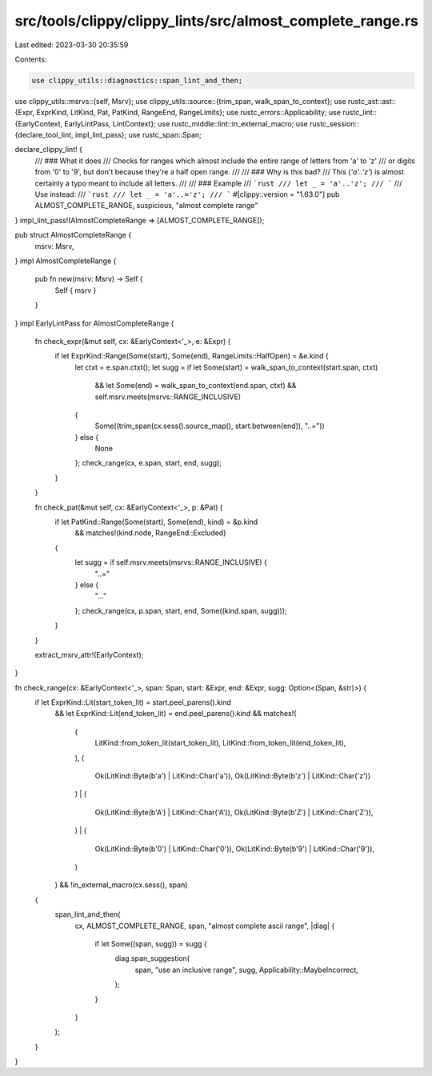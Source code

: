 src/tools/clippy/clippy_lints/src/almost_complete_range.rs
==========================================================

Last edited: 2023-03-30 20:35:59

Contents:

.. code-block:: rs

    use clippy_utils::diagnostics::span_lint_and_then;
use clippy_utils::msrvs::{self, Msrv};
use clippy_utils::source::{trim_span, walk_span_to_context};
use rustc_ast::ast::{Expr, ExprKind, LitKind, Pat, PatKind, RangeEnd, RangeLimits};
use rustc_errors::Applicability;
use rustc_lint::{EarlyContext, EarlyLintPass, LintContext};
use rustc_middle::lint::in_external_macro;
use rustc_session::{declare_tool_lint, impl_lint_pass};
use rustc_span::Span;

declare_clippy_lint! {
    /// ### What it does
    /// Checks for ranges which almost include the entire range of letters from 'a' to 'z'
    /// or digits from '0' to '9', but don't because they're a half open range.
    ///
    /// ### Why is this bad?
    /// This (`'a'..'z'`) is almost certainly a typo meant to include all letters.
    ///
    /// ### Example
    /// ```rust
    /// let _ = 'a'..'z';
    /// ```
    /// Use instead:
    /// ```rust
    /// let _ = 'a'..='z';
    /// ```
    #[clippy::version = "1.63.0"]
    pub ALMOST_COMPLETE_RANGE,
    suspicious,
    "almost complete range"
}
impl_lint_pass!(AlmostCompleteRange => [ALMOST_COMPLETE_RANGE]);

pub struct AlmostCompleteRange {
    msrv: Msrv,
}
impl AlmostCompleteRange {
    pub fn new(msrv: Msrv) -> Self {
        Self { msrv }
    }
}
impl EarlyLintPass for AlmostCompleteRange {
    fn check_expr(&mut self, cx: &EarlyContext<'_>, e: &Expr) {
        if let ExprKind::Range(Some(start), Some(end), RangeLimits::HalfOpen) = &e.kind {
            let ctxt = e.span.ctxt();
            let sugg = if let Some(start) = walk_span_to_context(start.span, ctxt)
                && let Some(end) = walk_span_to_context(end.span, ctxt)
                && self.msrv.meets(msrvs::RANGE_INCLUSIVE)
            {
                Some((trim_span(cx.sess().source_map(), start.between(end)), "..="))
            } else {
                None
            };
            check_range(cx, e.span, start, end, sugg);
        }
    }

    fn check_pat(&mut self, cx: &EarlyContext<'_>, p: &Pat) {
        if let PatKind::Range(Some(start), Some(end), kind) = &p.kind
            && matches!(kind.node, RangeEnd::Excluded)
        {
            let sugg = if self.msrv.meets(msrvs::RANGE_INCLUSIVE) {
                "..="
            } else {
                "..."
            };
            check_range(cx, p.span, start, end, Some((kind.span, sugg)));
        }
    }

    extract_msrv_attr!(EarlyContext);
}

fn check_range(cx: &EarlyContext<'_>, span: Span, start: &Expr, end: &Expr, sugg: Option<(Span, &str)>) {
    if let ExprKind::Lit(start_token_lit) = start.peel_parens().kind
        && let ExprKind::Lit(end_token_lit) = end.peel_parens().kind
        && matches!(
            (
                LitKind::from_token_lit(start_token_lit),
                LitKind::from_token_lit(end_token_lit),
            ),
            (
                Ok(LitKind::Byte(b'a') | LitKind::Char('a')),
                Ok(LitKind::Byte(b'z') | LitKind::Char('z'))
            )
            | (
                Ok(LitKind::Byte(b'A') | LitKind::Char('A')),
                Ok(LitKind::Byte(b'Z') | LitKind::Char('Z')),
            )
            | (
                Ok(LitKind::Byte(b'0') | LitKind::Char('0')),
                Ok(LitKind::Byte(b'9') | LitKind::Char('9')),
            )
        )
        && !in_external_macro(cx.sess(), span)
    {
        span_lint_and_then(
            cx,
            ALMOST_COMPLETE_RANGE,
            span,
            "almost complete ascii range",
            |diag| {
                if let Some((span, sugg)) = sugg {
                    diag.span_suggestion(
                        span,
                        "use an inclusive range",
                        sugg,
                        Applicability::MaybeIncorrect,
                    );
                }
            }
        );
    }
}


